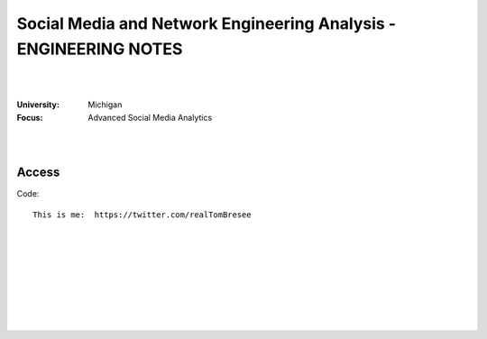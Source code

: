 

Social Media and Network Engineering Analysis - ENGINEERING NOTES
############################################################################


|
|


:University: Michigan
:Focus: Advanced Social Media Analytics 


|
|


Access
~~~~~~~~~~~~~~~~~


Code::

  This is me:  https://twitter.com/realTomBresee
























 
  





|
|
|
|
|
|
|
|
